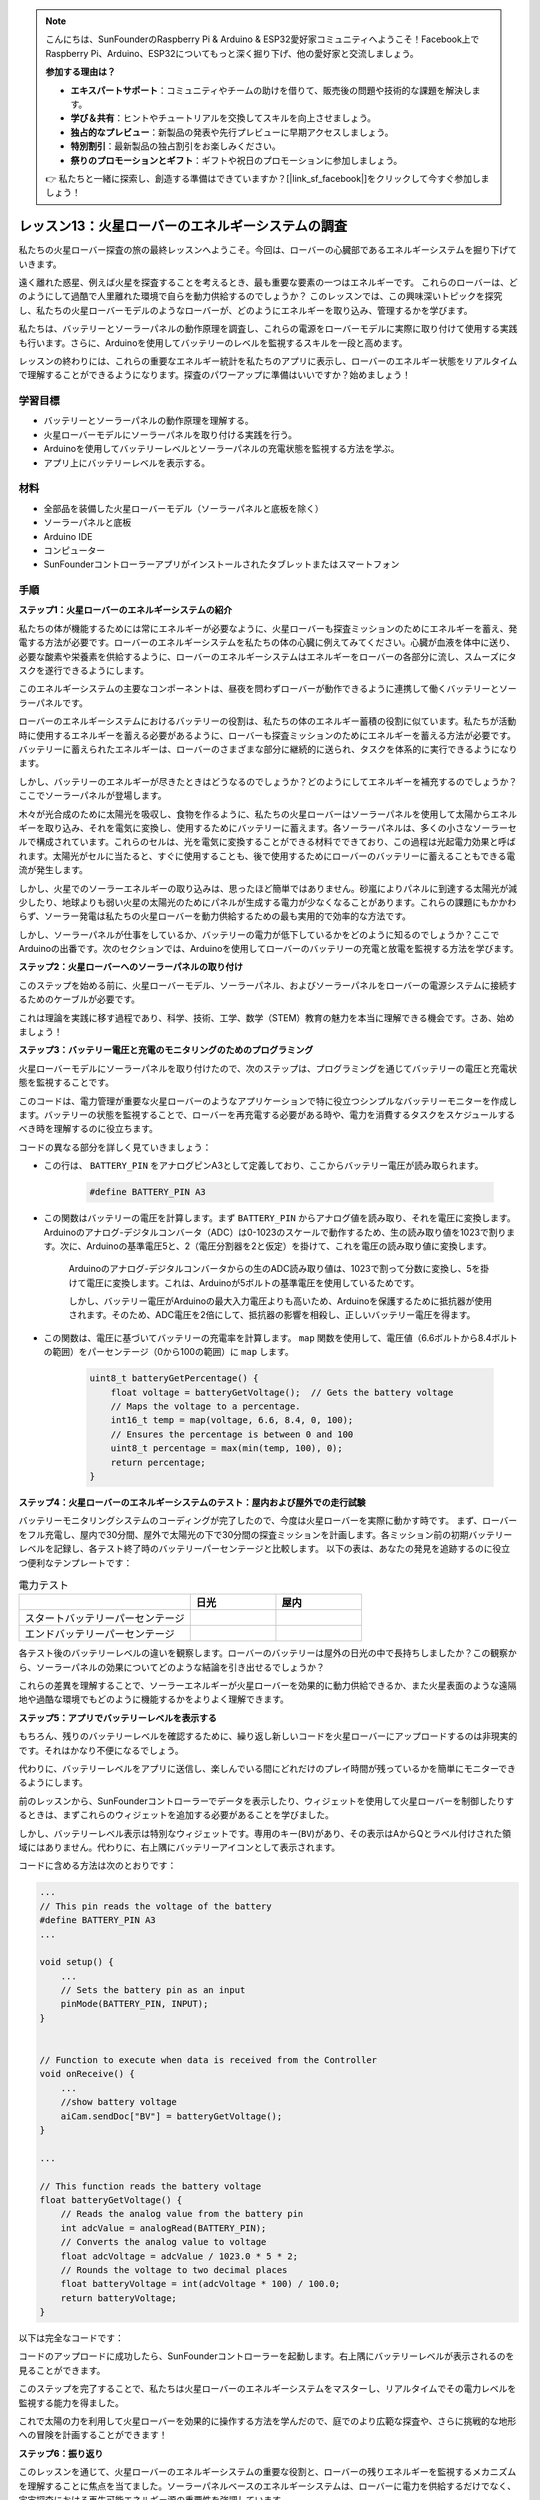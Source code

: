 .. note::

    こんにちは、SunFounderのRaspberry Pi & Arduino & ESP32愛好家コミュニティへようこそ！Facebook上でRaspberry Pi、Arduino、ESP32についてもっと深く掘り下げ、他の愛好家と交流しましょう。

    **参加する理由は？**

    - **エキスパートサポート**：コミュニティやチームの助けを借りて、販売後の問題や技術的な課題を解決します。
    - **学び＆共有**：ヒントやチュートリアルを交換してスキルを向上させましょう。
    - **独占的なプレビュー**：新製品の発表や先行プレビューに早期アクセスしましょう。
    - **特別割引**：最新製品の独占割引をお楽しみください。
    - **祭りのプロモーションとギフト**：ギフトや祝日のプロモーションに参加しましょう。

    👉 私たちと一緒に探索し、創造する準備はできていますか？[|link_sf_facebook|]をクリックして今すぐ参加しましょう！

レッスン13：火星ローバーのエネルギーシステムの調査
=================================================================

私たちの火星ローバー探査の旅の最終レッスンへようこそ。今回は、ローバーの心臓部であるエネルギーシステムを掘り下げていきます。

遠く離れた惑星、例えば火星を探査することを考えるとき、最も重要な要素の一つはエネルギーです。
これらのローバーは、どのようにして過酷で人里離れた環境で自らを動力供給するのでしょうか？
このレッスンでは、この興味深いトピックを探究し、私たちの火星ローバーモデルのようなローバーが、どのようにエネルギーを取り込み、管理するかを学びます。

私たちは、バッテリーとソーラーパネルの動作原理を調査し、これらの電源をローバーモデルに実際に取り付けて使用する実践も行います。さらに、Arduinoを使用してバッテリーのレベルを監視するスキルを一段と高めます。

レッスンの終わりには、これらの重要なエネルギー統計を私たちのアプリに表示し、ローバーのエネルギー状態をリアルタイムで理解することができるようになります。探査のパワーアップに準備はいいですか？始めましょう！

.. image:: img/solar_panel.jpg
    :width: 600
    :align: center

学習目標
-----------------------

* バッテリーとソーラーパネルの動作原理を理解する。
* 火星ローバーモデルにソーラーパネルを取り付ける実践を行う。
* Arduinoを使用してバッテリーレベルとソーラーパネルの充電状態を監視する方法を学ぶ。
* アプリ上にバッテリーレベルを表示する。

材料
------------------------

* 全部品を装備した火星ローバーモデル（ソーラーパネルと底板を除く）
* ソーラーパネルと底板
* Arduino IDE
* コンピューター
* SunFounderコントローラーアプリがインストールされたタブレットまたはスマートフォン



手順
----------------------

**ステップ1：火星ローバーのエネルギーシステムの紹介**

私たちの体が機能するためには常にエネルギーが必要なように、火星ローバーも探査ミッションのためにエネルギーを蓄え、発電する方法が必要です。ローバーのエネルギーシステムを私たちの体の心臓に例えてみてください。心臓が血液を体中に送り、必要な酸素や栄養素を供給するように、ローバーのエネルギーシステムはエネルギーをローバーの各部分に流し、スムーズにタスクを遂行できるようにします。

このエネルギーシステムの主要なコンポーネントは、昼夜を問わずローバーが動作できるように連携して働くバッテリーとソーラーパネルです。

ローバーのエネルギーシステムにおけるバッテリーの役割は、私たちの体のエネルギー蓄積の役割に似ています。私たちが活動時に使用するエネルギーを蓄える必要があるように、ローバーも探査ミッションのためにエネルギーを蓄える方法が必要です。バッテリーに蓄えられたエネルギーは、ローバーのさまざまな部分に継続的に送られ、タスクを体系的に実行できるようになります。

.. image:: img/battery_galaxyrvr.png
    :width: 600
    :align: center

しかし、バッテリーのエネルギーが尽きたときはどうなるのでしょうか？どのようにしてエネルギーを補充するのでしょうか？ここでソーラーパネルが登場します。

木々が光合成のために太陽光を吸収し、食物を作るように、私たちの火星ローバーはソーラーパネルを使用して太陽からエネルギーを取り込み、それを電気に変換し、使用するためにバッテリーに蓄えます。各ソーラーパネルは、多くの小さなソーラーセルで構成されています。これらのセルは、光を電気に変換することができる材料でできており、この過程は光起電力効果と呼ばれます。太陽光がセルに当たると、すぐに使用することも、後で使用するためにローバーのバッテリーに蓄えることもできる電流が発生します。

.. image:: img/solar_panel_gala.png
    :width: 600
    :align: center

しかし、火星でのソーラーエネルギーの取り込みは、思ったほど簡単ではありません。砂嵐によりパネルに到達する太陽光が減少したり、地球よりも弱い火星の太陽光のためにパネルが生成する電力が少なくなることがあります。これらの課題にもかかわらず、ソーラー発電は私たちの火星ローバーを動力供給するための最も実用的で効率的な方法です。

しかし、ソーラーパネルが仕事をしているか、バッテリーの電力が低下しているかをどのように知るのでしょうか？ここでArduinoの出番です。次のセクションでは、Arduinoを使用してローバーのバッテリーの充電と放電を監視する方法を学びます。


**ステップ2：火星ローバーへのソーラーパネルの取り付け**

このステップを始める前に、火星ローバーモデル、ソーラーパネル、およびソーラーパネルをローバーの電源システムに接続するためのケーブルが必要です。

これは理論を実践に移す過程であり、科学、技術、工学、数学（STEM）教育の魅力を本当に理解できる機会です。さあ、始めましょう！

.. raw:: html

    <iframe width="600" height="400" src="https://www.youtube.com/embed/-Vj-dcniFrA" title="YouTube video player" frameborder="0" allow="accelerometer; autoplay; clipboard-write; encrypted-media; gyroscope; picture-in-picture; web-share" allowfullscreen></iframe>

**ステップ3：バッテリー電圧と充電のモニタリングのためのプログラミング**

火星ローバーモデルにソーラーパネルを取り付けたので、次のステップは、プログラミングを通じてバッテリーの電圧と充電状態を監視することです。

.. raw:: html

    <iframe src=https://create.arduino.cc/editor/sunfounder01/2e85e234-9575-4a1f-982b-2f9aba8e3156/preview?embed style="height:510px;width:100%;margin:10px 0" frameborder=0></iframe>


このコードは、電力管理が重要な火星ローバーのようなアプリケーションで特に役立つシンプルなバッテリーモニターを作成します。バッテリーの状態を監視することで、ローバーを再充電する必要がある時や、電力を消費するタスクをスケジュールするべき時を理解するのに役立ちます。

コードの異なる部分を詳しく見ていきましょう：

* この行は、 ``BATTERY_PIN`` をアナログピンA3として定義しており、ここからバッテリー電圧が読み取られます。

    .. code-block:: arduino

        #define BATTERY_PIN A3

* この関数はバッテリーの電圧を計算します。まず ``BATTERY_PIN`` からアナログ値を読み取り、それを電圧に変換します。Arduinoのアナログ-デジタルコンバータ（ADC）は0-1023のスケールで動作するため、生の読み取り値を1023で割ります。次に、Arduinoの基準電圧5と、2（電圧分割器を2と仮定）を掛けて、これを電圧の読み取り値に変換します。

    .. code-block:: arduino
        :emphasize-lines: 5

        float batteryGetVoltage() {
            // Reads the analog value from the battery pin
            int adcValue = analogRead(BATTERY_PIN);
            // Converts the analog value to voltage
            float adcVoltage = adcValue / 1023.0 * 5 * 2;
            // Rounds the voltage to two decimal places
            float batteryVoltage = int(adcVoltage * 100) / 100.0;
            return batteryVoltage;
        }
    

    Arduinoのアナログ-デジタルコンバータからの生のADC読み取り値は、1023で割って分数に変換し、5を掛けて電圧に変換します。これは、Arduinoが5ボルトの基準電圧を使用しているためです。

    しかし、バッテリー電圧がArduinoの最大入力電圧よりも高いため、Arduinoを保護するために抵抗器が使用されます。そのため、ADC電圧を2倍にして、抵抗器の影響を相殺し、正しいバッテリー電圧を得ます。

* この関数は、電圧に基づいてバッテリーの充電率を計算します。 ``map`` 関数を使用して、電圧値（6.6ボルトから8.4ボルトの範囲）をパーセンテージ（0から100の範囲）に ``map`` します。

    .. code-block:: arduino

        uint8_t batteryGetPercentage() {
            float voltage = batteryGetVoltage();  // Gets the battery voltage
            // Maps the voltage to a percentage.
            int16_t temp = map(voltage, 6.6, 8.4, 0, 100);
            // Ensures the percentage is between 0 and 100
            uint8_t percentage = max(min(temp, 100), 0);
            return percentage;
        }

**ステップ4：火星ローバーのエネルギーシステムのテスト：屋内および屋外での走行試験**

バッテリーモニタリングシステムのコーディングが完了したので、今度は火星ローバーを実際に動かす時です。
まず、ローバーをフル充電し、屋内で30分間、屋外で太陽光の下で30分間の探査ミッションを計画します。各ミッション前の初期バッテリーレベルを記録し、各テスト終了時のバッテリーパーセンテージと比較します。
以下の表は、あなたの発見を追跡するのに役立つ便利なテンプレートです：



.. list-table:: 電力テスト
   :widths: 50 25 25
   :header-rows: 1

   * - 
     - 日光
     - 屋内
   * - スタートバッテリーパーセンテージ
     -
     - 
   * - エンドバッテリーパーセンテージ
     - 
     - 

各テスト後のバッテリーレベルの違いを観察します。ローバーのバッテリーは屋外の日光の中で長持ちしましたか？この観察から、ソーラーパネルの効果についてどのような結論を引き出せるでしょうか？

これらの差異を理解することで、ソーラーエネルギーが火星ローバーを効果的に動力供給できるか、また火星表面のような遠隔地や過酷な環境でもどのように機能するかをよりよく理解できます。

**ステップ5：アプリでバッテリーレベルを表示する**

もちろん、残りのバッテリーレベルを確認するために、繰り返し新しいコードを火星ローバーにアップロードするのは非現実的です。それはかなり不便になるでしょう。

代わりに、バッテリーレベルをアプリに送信し、楽しんでいる間にどれだけのプレイ時間が残っているかを簡単にモニターできるようにします。

前のレッスンから、SunFounderコントローラーでデータを表示したり、ウィジェットを使用して火星ローバーを制御したりするときは、まずこれらのウィジェットを追加する必要があることを学びました。

しかし、バッテリーレベル表示は特別なウィジェットです。専用のキー(``BV``)があり、その表示はAからQとラベル付けされた領域にはありません。代わりに、右上隅にバッテリーアイコンとして表示されます。

コードに含める方法は次のとおりです：

.. code-block:: Arduino

    ...
    // This pin reads the voltage of the battery
    #define BATTERY_PIN A3
    ...

    void setup() {
        ...
        // Sets the battery pin as an input
        pinMode(BATTERY_PIN, INPUT);
    }


    // Function to execute when data is received from the Controller
    void onReceive() {
        ...
        //show battery voltage
        aiCam.sendDoc["BV"] = batteryGetVoltage();
    }   

    ...

    // This function reads the battery voltage
    float batteryGetVoltage() {
        // Reads the analog value from the battery pin
        int adcValue = analogRead(BATTERY_PIN);
        // Converts the analog value to voltage
        float adcVoltage = adcValue / 1023.0 * 5 * 2;
        // Rounds the voltage to two decimal places
        float batteryVoltage = int(adcVoltage * 100) / 100.0;
        return batteryVoltage;
    }

以下は完全なコードです：


.. raw:: html

    <iframe src=https://create.arduino.cc/editor/sunfounder01/8b6e0dbd-6fcc-45ac-8408-e8aa706a4bf3/preview?embed style="height:510px;width:100%;margin:10px 0" frameborder=0></iframe>

コードのアップロードに成功したら、SunFounderコントローラーを起動します。右上隅にバッテリーレベルが表示されるのを見ることができます。

.. image:: img/battery_icon.png

このステップを完了することで、私たちは火星ローバーのエネルギーシステムをマスターし、リアルタイムでその電力レベルを監視する能力を得ました。

これで太陽の力を利用して火星ローバーを効果的に操作する方法を学んだので、庭でのより広範な探査や、さらに挑戦的な地形への冒険を計画することができます！

**ステップ6：振り返り**

このレッスンを通じて、火星ローバーのエネルギーシステムの重要な役割と、ローバーの残りエネルギーを監視するメカニズムを理解することに焦点を当てました。ソーラーパネルベースのエネルギーシステムは、ローバーに電力を供給するだけでなく、宇宙探査における再生可能エネルギー源の重要性を強調しています。

このシステムの実生活への影響について考えてみてください。火星でのソーラーエネルギーシステムが直面する可能性のある課題を考えてみてください。極端な温度、砂嵐、または長期間の暗闇は、エネルギー供給にどのような影響を与えるでしょうか？これらの障害を克服するための解決策を提案できますか？

**ステップ7：前進**

火星ローバーに動きの能力を与えたので、探査の旅を始める時が来ました！火星環境を模倣したさまざまな地形で、ローバーを自由に動かしてみましょう。

たとえば、石の山を登らせることができます。

.. raw:: html

   <video width="600" loop autoplay muted>
      <source src="_static/video/move_stone.mp4" type="video/mp4">
      お使いのブラウザはビデオタグをサポートしていません。
   </video>

または、濃い草のパッチをナビゲートさせることもできます。

.. raw:: html

   <video width="600" loop autoplay muted>
      <source src="_static/video/move_grass.mp4" type="video/mp4">
      お使いのブラウザはビデオタグをサポートしていません。
   </video>

または、石がいっぱいの砂利の地形でコースを設定することもできます。

.. raw:: html

   <video width="600" loop autoplay muted>
      <source src="_static/video/move_stone1.mp4" type="video/mp4">
      お使いのブラウザはビデオタグをサポートしていません。
   </video>

ただし、障害物が高すぎる場合、ローバーはそれを乗り越えることができないかもしれません。

.. raw:: html

   <video width="400" height="400" loop autoplay muted>
      <source src="_static/video/move_failed.mp4" type="video/mp4">
      お使いのブラウザはビデオタグをサポートしていません。
   </video>

これらのさまざまな地形は、本物の火星ローバーにとっても、ローバーにとっても独特の挑戦を提供します。ローバーがこれらの障害を克服しようとするのを見ながら、NASAの科学者やエンジニアが火星にローバーを送るときに経験することの一部を体験しているのです！

火星ローバーのレッスンを終えるにあたり、私たちが学んだことについて振り返ることが重要です。この旅があなたの知識やスキルを広げただけでなく、好奇心を刺激し、探究する意欲をかき立てたことを願っています。ローバーがあなたの庭を歩き回るか、広大な想像力の世界を横断するかにかかわらず、途中で発見することは確実に非凡なものになるでしょう。
